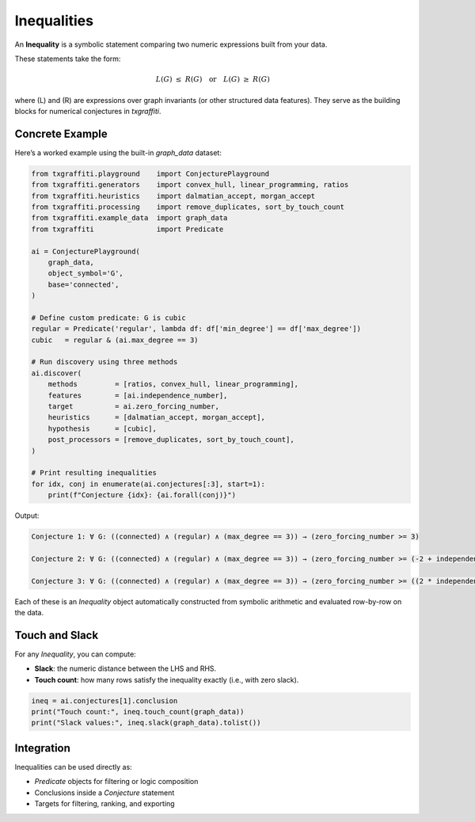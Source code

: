 Inequalities
============

An **Inequality** is a symbolic statement comparing two numeric expressions built from your data.

These statements take the form:

.. math::

   L(G) \;\le\; R(G)
   \quad\text{or}\quad
   L(G) \;\ge\; R(G)

where \(L\) and \(R\) are expressions over graph invariants (or other structured data features).
They serve as the building blocks for numerical conjectures in `txgraffiti`.

Concrete Example
----------------

Here’s a worked example using the built-in `graph_data` dataset:

.. code-block:: python

   from txgraffiti.playground    import ConjecturePlayground
   from txgraffiti.generators    import convex_hull, linear_programming, ratios
   from txgraffiti.heuristics    import dalmatian_accept, morgan_accept
   from txgraffiti.processing    import remove_duplicates, sort_by_touch_count
   from txgraffiti.example_data  import graph_data
   from txgraffiti               import Predicate

   ai = ConjecturePlayground(
       graph_data,
       object_symbol='G',
       base='connected',
   )

   # Define custom predicate: G is cubic
   regular = Predicate('regular', lambda df: df['min_degree'] == df['max_degree'])
   cubic   = regular & (ai.max_degree == 3)

   # Run discovery using three methods
   ai.discover(
       methods         = [ratios, convex_hull, linear_programming],
       features        = [ai.independence_number],
       target          = ai.zero_forcing_number,
       heuristics      = [dalmatian_accept, morgan_accept],
       hypothesis      = [cubic],
       post_processors = [remove_duplicates, sort_by_touch_count],
   )

   # Print resulting inequalities
   for idx, conj in enumerate(ai.conjectures[:3], start=1):
       print(f"Conjecture {idx}: {ai.forall(conj)}")

Output:

.. code-block:: text

   Conjecture 1: ∀ G: ((connected) ∧ (regular) ∧ (max_degree == 3)) → (zero_forcing_number >= 3)

   Conjecture 2: ∀ G: ((connected) ∧ (regular) ∧ (max_degree == 3)) → (zero_forcing_number >= (-2 + independence_number))

   Conjecture 3: ∀ G: ((connected) ∧ (regular) ∧ (max_degree == 3)) → (zero_forcing_number >= ((2 * independence_number) + -8))

Each of these is an `Inequality` object automatically constructed from symbolic arithmetic and evaluated row-by-row on the data.

Touch and Slack
---------------

For any `Inequality`, you can compute:

- **Slack**: the numeric distance between the LHS and RHS.
- **Touch count**: how many rows satisfy the inequality exactly (i.e., with zero slack).

.. code-block:: python

   ineq = ai.conjectures[1].conclusion
   print("Touch count:", ineq.touch_count(graph_data))
   print("Slack values:", ineq.slack(graph_data).tolist())

Integration
-----------

Inequalities can be used directly as:

- `Predicate` objects for filtering or logic composition
- Conclusions inside a `Conjecture` statement
- Targets for filtering, ranking, and exporting

.. seealso::

   - :doc:`properties`
   - :doc:`predicates`
